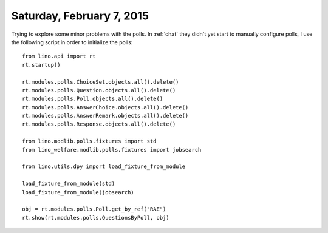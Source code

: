 ==========================
Saturday, February 7, 2015
==========================

Trying to explore some minor problems with the polls.  In :ref:`chat`
they didn't yet start to manually configure polls, I use the following
script in order to initialize the polls::

    from lino.api import rt
    rt.startup()

    rt.modules.polls.ChoiceSet.objects.all().delete()
    rt.modules.polls.Question.objects.all().delete()
    rt.modules.polls.Poll.objects.all().delete()
    rt.modules.polls.AnswerChoice.objects.all().delete()
    rt.modules.polls.AnswerRemark.objects.all().delete()
    rt.modules.polls.Response.objects.all().delete()

    from lino.modlib.polls.fixtures import std
    from lino_welfare.modlib.polls.fixtures import jobsearch

    from lino.utils.dpy import load_fixture_from_module

    load_fixture_from_module(std)
    load_fixture_from_module(jobsearch)

    obj = rt.modules.polls.Poll.get_by_ref("RAE")
    rt.show(rt.modules.polls.QuestionsByPoll, obj)
